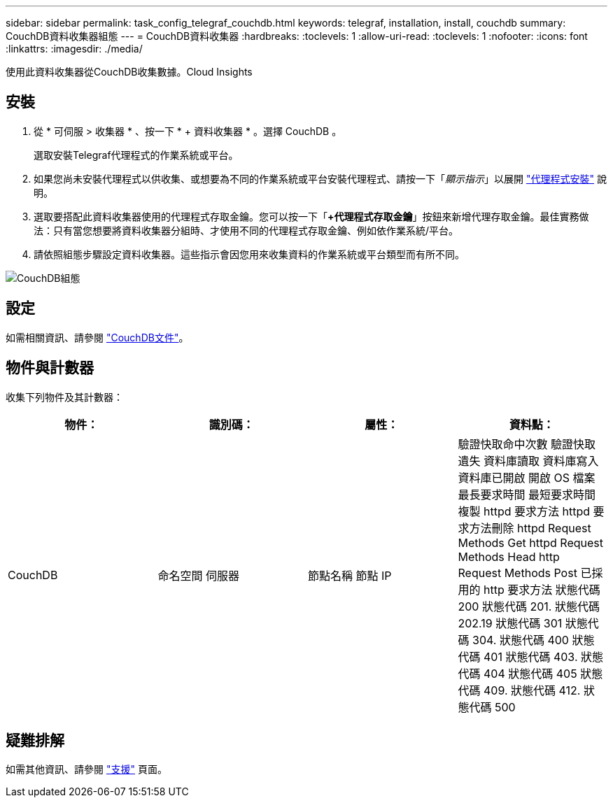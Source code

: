 ---
sidebar: sidebar 
permalink: task_config_telegraf_couchdb.html 
keywords: telegraf, installation, install, couchdb 
summary: CouchDB資料收集器組態 
---
= CouchDB資料收集器
:hardbreaks:
:toclevels: 1
:allow-uri-read: 
:toclevels: 1
:nofooter: 
:icons: font
:linkattrs: 
:imagesdir: ./media/


[role="lead"]
使用此資料收集器從CouchDB收集數據。Cloud Insights



== 安裝

. 從 * 可伺服 > 收集器 * 、按一下 * + 資料收集器 * 。選擇 CouchDB 。
+
選取安裝Telegraf代理程式的作業系統或平台。

. 如果您尚未安裝代理程式以供收集、或想要為不同的作業系統或平台安裝代理程式、請按一下「_顯示指示_」以展開 link:task_config_telegraf_agent.html["代理程式安裝"] 說明。
. 選取要搭配此資料收集器使用的代理程式存取金鑰。您可以按一下「*+代理程式存取金鑰*」按鈕來新增代理存取金鑰。最佳實務做法：只有當您想要將資料收集器分組時、才使用不同的代理程式存取金鑰、例如依作業系統/平台。
. 請依照組態步驟設定資料收集器。這些指示會因您用來收集資料的作業系統或平台類型而有所不同。


image:CouchDBDCConfigLinux.png["CouchDB組態"]



== 設定

如需相關資訊、請參閱 link:http://docs.couchdb.org/en/stable/["CouchDB文件"]。



== 物件與計數器

收集下列物件及其計數器：

[cols="<.<,<.<,<.<,<.<"]
|===
| 物件： | 識別碼： | 屬性： | 資料點： 


| CouchDB | 命名空間
伺服器 | 節點名稱
節點 IP | 驗證快取命中次數
驗證快取遺失
資料庫讀取
資料庫寫入
資料庫已開啟
開啟 OS 檔案
最長要求時間
最短要求時間
複製 httpd 要求方法
httpd 要求方法刪除
httpd Request Methods Get
httpd Request Methods Head
http Request Methods Post
已採用的 http 要求方法
狀態代碼 200
狀態代碼 201.
狀態代碼 202.19
狀態代碼 301
狀態代碼 304.
狀態代碼 400
狀態代碼 401
狀態代碼 403.
狀態代碼 404
狀態代碼 405
狀態代碼 409.
狀態代碼 412.
狀態代碼 500 
|===


== 疑難排解

如需其他資訊、請參閱 link:concept_requesting_support.html["支援"] 頁面。
